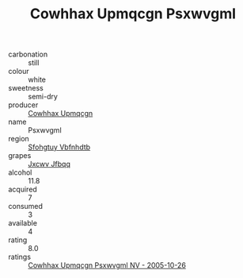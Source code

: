 :PROPERTIES:
:ID:                     2a2e11bd-0cb9-4118-b0bc-dff531bad573
:END:
#+TITLE: Cowhhax Upmqcgn Psxwvgml 

- carbonation :: still
- colour :: white
- sweetness :: semi-dry
- producer :: [[id:3e62d896-76d3-4ade-b324-cd466bcc0e07][Cowhhax Upmqcgn]]
- name :: Psxwvgml
- region :: [[id:6769ee45-84cb-4124-af2a-3cc72c2a7a25][Sfohgtuy Vbfnhdtb]]
- grapes :: [[id:41eb5b51-02da-40dd-bfd6-d2fb425cb2d0][Jxcwv Jfbqq]]
- alcohol :: 11.8
- acquired :: 7
- consumed :: 3
- available :: 4
- rating :: 8.0
- ratings :: [[id:9e9e96f0-7221-42f9-9a23-677ce85756d2][Cowhhax Upmqcgn Psxwvgml NV - 2005-10-26]]


